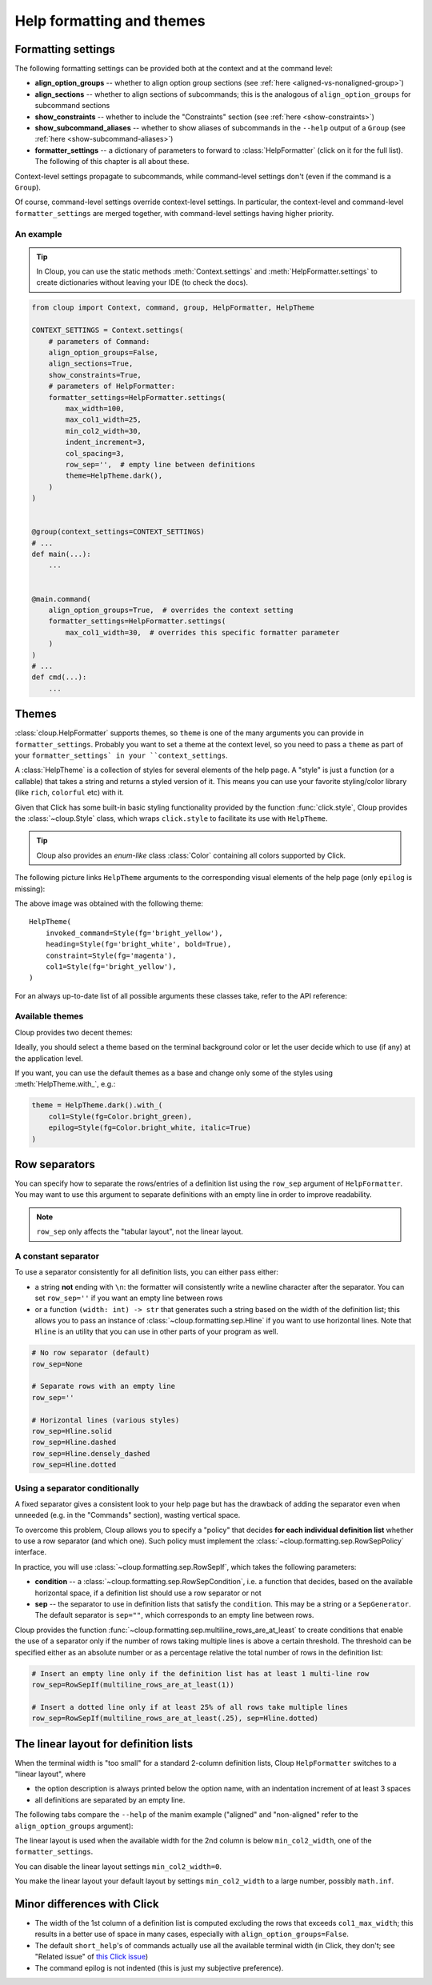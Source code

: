 .. py:currentmodule:: cloup

Help formatting and themes
==========================

Formatting settings
-------------------
The following formatting settings can be provided both at the context and at the
command level:

- **align_option_groups** -- whether to align option group sections
  (see :ref:`here <aligned-vs-nonaligned-group>`)

- **align_sections** -- whether to align sections of subcommands;
  this is the analogous of ``align_option_groups`` for subcommand sections

- **show_constraints** -- whether to include the "Constraints" section
  (see :ref:`here <show-constraints>`)

- **show_subcommand_aliases** -- whether to show aliases of subcommands in the
  ``--help`` output of a ``Group`` (see :ref:`here <show-subcommand-aliases>`)

- **formatter_settings** -- a dictionary of parameters to forward to
  :class:`HelpFormatter` (click on it for the full list). The following
  of this chapter is all about these.

Context-level settings propagate to subcommands, while command-level settings
don't (even if the command is a ``Group``).

Of course, command-level settings override context-level settings.
In particular, the context-level and command-level ``formatter_settings`` are
merged together, with command-level settings having higher priority.

An example
~~~~~~~~~~

.. tip::
    In Cloup, you can use the static methods :meth:`Context.settings` and
    :meth:`HelpFormatter.settings` to create dictionaries without leaving your
    IDE (to check the docs).

.. code-block:: python

    from cloup import Context, command, group, HelpFormatter, HelpTheme

    CONTEXT_SETTINGS = Context.settings(
        # parameters of Command:
        align_option_groups=False,
        align_sections=True,
        show_constraints=True,
        # parameters of HelpFormatter:
        formatter_settings=HelpFormatter.settings(
            max_width=100,
            max_col1_width=25,
            min_col2_width=30,
            indent_increment=3,
            col_spacing=3,
            row_sep='',  # empty line between definitions
            theme=HelpTheme.dark(),
        )
    )


    @group(context_settings=CONTEXT_SETTINGS)
    # ...
    def main(...):
        ...


    @main.command(
        align_option_groups=True,  # overrides the context setting
        formatter_settings=HelpFormatter.settings(
            max_col1_width=30,  # overrides this specific formatter parameter
        )
    )
    # ...
    def cmd(...):
        ...


Themes
------
:class:`cloup.HelpFormatter` supports themes, so ``theme`` is one of the many
arguments you can provide in ``formatter_settings``. Probably you want to set a
theme at the context level, so you need to pass a ``theme`` as part of your
``formatter_settings` in your ``context_settings``.

A :class:`HelpTheme` is a collection of styles for several elements of the help page.
A "style" is just a function (or a callable) that takes a string and returns a
styled version of it. This means you can use your favorite styling/color library
(like ``rich``, ``colorful`` etc) with it.

Given that Click has some built-in basic styling functionality provided by the
function :func:`click.style`, Cloup provides the :class:`~cloup.Style` class, which
wraps ``click.style`` to facilitate its use with ``HelpTheme``.

.. tip::
    Cloup also provides an *enum-like* class :class:`Color` containing all
    colors supported by Click.

The following picture links ``HelpTheme`` arguments to the corresponding visual
elements of the help page (only ``epilog`` is missing):

.. image:: ../_static/theme-elems.png
    :alt: Elements

The above image was obtained with the following theme::

    HelpTheme(
        invoked_command=Style(fg='bright_yellow'),
        heading=Style(fg='bright_white', bold=True),
        constraint=Style(fg='magenta'),
        col1=Style(fg='bright_yellow'),
    )

For an always up-to-date list of all possible arguments these classes take,
refer to the API reference:

.. autosummary::
    HelpTheme
    Style


Available themes
~~~~~~~~~~~~~~~~

Cloup provides two decent themes:

.. autosummary::
    HelpTheme.dark
    HelpTheme.light

Ideally, you should select a theme based on the terminal background color or let
the user decide which to use (if any) at the application level.

If you want, you can use the default themes as a base and change only some of
the styles using :meth:`HelpTheme.with_`, e.g.:

.. code-block:: python

    theme = HelpTheme.dark().with_(
        col1=Style(fg=Color.bright_green),
        epilog=Style(fg=Color.bright_white, italic=True)
    )


.. _row-separators:

Row separators
--------------
You can specify how to separate the rows/entries of a definition list using the
``row_sep`` argument of ``HelpFormatter``. You may want to use this argument to
separate definitions with an empty line in order to improve readability.

.. note::
    ``row_sep`` only affects the "tabular layout", not the linear layout.

A constant separator
~~~~~~~~~~~~~~~~~~~~
To use a separator consistently for all definition lists, you can either pass
either:

- a string **not** ending with ``\n``: the formatter will consistently write a
  newline character after the separator. You can set ``row_sep=''`` if you want
  an empty line between rows

- or a function ``(width: int) -> str`` that generates such a string based
  on the width of the definition list; this allows you to pass an instance of
  :class:`~cloup.formatting.sep.Hline` if you want to use horizontal lines.
  Note that ``Hline`` is an utility that you can use in other parts of your
  program as well.

.. code-block:: python

    # No row separator (default)
    row_sep=None

    # Separate rows with an empty line
    row_sep=''

    # Horizontal lines (various styles)
    row_sep=Hline.solid
    row_sep=Hline.dashed
    row_sep=Hline.densely_dashed
    row_sep=Hline.dotted


Using a separator conditionally
~~~~~~~~~~~~~~~~~~~~~~~~~~~~~~~
A fixed separator gives a consistent look to your help page but has the
drawback of adding the separator even when unneeded (e.g. in the "Commands"
section), wasting vertical space.

To overcome this problem, Cloup allows you to specify a "policy" that decides
**for each individual definition list** whether to use a row separator (and which
one). Such policy must implement the :class:`~cloup.formatting.sep.RowSepPolicy`
interface.

In practice, you will use :class:`~cloup.formatting.sep.RowSepIf`, which takes
the following parameters:

- **condition** --
  a :class:`~cloup.formatting.sep.RowSepCondition`, i.e. a function that decides,
  based on the available horizontal space, if a definition list should use a
  row separator or not

- **sep** --
  the separator to use in definition lists that satisfy the ``condition``.
  This may be a string or a ``SepGenerator``. The default separator is
  ``sep=""``, which corresponds to an empty line between rows.

Cloup provides the function :func:`~cloup.formatting.sep.multiline_rows_are_at_least`
to create conditions that enable the use of a separator only if the number of rows
taking multiple lines is above a certain threshold. The threshold can be specified
either as an absolute number or as a percentage relative the total number of rows
in the definition list:

.. code-block:: python

    # Insert an empty line only if the definition list has at least 1 multi-line row
    row_sep=RowSepIf(multiline_rows_are_at_least(1))

    # Insert a dotted line only if at least 25% of all rows take multiple lines
    row_sep=RowSepIf(multiline_rows_are_at_least(.25), sep=Hline.dotted)


The linear layout for definition lists
--------------------------------------
When the terminal width is "too small" for a standard 2-column definition lists,
Cloup ``HelpFormatter`` switches to a "linear layout", where

- the option description is always printed below the option name, with an indentation
  increment of at least 3 spaces
- all definitions are separated by an empty line.

The following tabs compare the ``--help`` of the manim example ("aligned" and
"non-aligned" refer to the ``align_option_groups`` argument):

.. tabbed:: Linear layout

    .. code-block:: none

        Usage: manim render [OPTIONS]
                            SCRIPT_PATH
                            [SCENE_NAMES]...

          Render some or all scenes defined in a Python
          script.

        Global options:
          -c, --config_file TEXT
             Specify the configuration file to use for
             render settings.

          --custom_folders
             Use the folders defined in the
             [custom_folders] section of the config
             file to define the output folder
             structure.

          --disable_caching
             Disable the use of the cache (still
             generates cache files).

          --flush_cache
             Remove cached partial movie files.

          --tex_template TEXT
             Specify a custom TeX template file.

          -v, --verbosity [DEBUG|INFO|WARNING|ERROR|CRITICAL]
             Verbosity of CLI output. Changes ffmpeg
             log level unless 5+.

        [...]

.. tabbed:: Standard layout (aligned)

    .. code-block:: none

        Usage: manim render [OPTIONS]
                            SCRIPT_PATH
                            [SCENE_NAMES]...

          Render some or all scenes defined in a Python
          script.

        Global options:
          -c, --config_file TEXT      Specify the
                                      configuration
                                      file to use for
                                      render settings.
          --custom_folders            Use the folders
                                      defined in the
                                      [custom_folders]
                                      section of the
                                      config file to
                                      define the output
                                      folder structure.
          --disable_caching           Disable the use
                                      of the cache
                                      (still generates
                                      cache files).
          --flush_cache               Remove cached
                                      partial movie
                                      files.
          --tex_template TEXT         Specify a custom
                                      TeX template
                                      file.
          -v, --verbosity [DEBUG|INFO|WARNING|ERROR|CRITICAL]
                                      Verbosity of CLI
                                      output. Changes
                                      ffmpeg log level
                                      unless 5+.

        [...]


.. tabbed:: Standard layout (non-aligned)

    .. code-block:: none

        Usage: manim render [OPTIONS]
                            SCRIPT_PATH
                            [SCENE_NAMES]...

          Render some or all scenes defined in a Python
          script.

        Global options:
          -c, --config_file TEXT  Specify the
                                  configuration file to
                                  use for render
                                  settings.
          --custom_folders        Use the folders
                                  defined in the
                                  [custom_folders]
                                  section of the config
                                  file to define the
                                  output folder
                                  structure.
          --disable_caching       Disable the use of
                                  the cache (still
                                  generates cache
                                  files).
          --flush_cache           Remove cached partial
                                  movie files.
          --tex_template TEXT     Specify a custom TeX
                                  template file.
          -v, --verbosity [DEBUG|INFO|WARNING|ERROR|CRITICAL]
                                  Verbosity of CLI
                                  output. Changes
                                  ffmpeg log level
                                  unless 5+.
          --notify_outdated_version / --silent
                                  Display warnings for
                                  outdated
                                  installation.

        [...]


The linear layout is used when the available width for the 2nd column is below
``min_col2_width``, one of the ``formatter_settings``.

You can disable the linear layout settings ``min_col2_width=0``.

You make the linear layout your default layout by settings ``min_col2_width`` to
a large number, possibly ``math.inf``.


Minor differences with Click
----------------------------

- The width of the 1st column of a definition list is computed excluding the
  rows that exceeds ``col1_max_width``; this results in a better use of space in
  many cases, especially with ``align_option_groups=False``.

- The default ``short_help``'s of commands actually use all the available
  terminal width (in Click, they don't; see "Related issue" of
  `this Click issue <https://github.com/pallets/click/issues/1849>`_)

- The command epilog is not indented (this is just my subjective preference).
